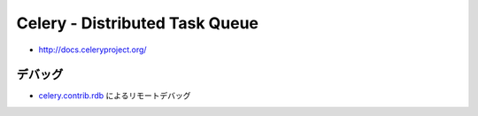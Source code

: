 =============================================
Celery - Distributed Task Queue
=============================================

- http://docs.celeryproject.org/


デバッグ
=========

- `celery.contrib.rdb`_ によるリモートデバッグ

.. _celery.contrib.rdb: http://docs.celeryproject.org/en/latest/tutorials/debugging.html
